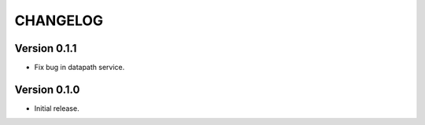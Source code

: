 CHANGELOG
=========

Version 0.1.1
-------------

- Fix bug in datapath service.


Version 0.1.0
-------------

- Initial release.
